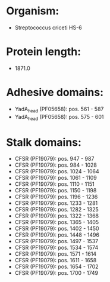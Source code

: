 * Organism:
- Streptococcus criceti HS-6
* Protein length:
- 1871.0
* Adhesive domains:
- YadA_head (PF05658): pos. 561 - 587
- YadA_head (PF05658): pos. 575 - 601
* Stalk domains:
- CFSR (PF19079): pos. 947 - 987
- CFSR (PF19079): pos. 984 - 1028
- CFSR (PF19079): pos. 1024 - 1064
- CFSR (PF19079): pos. 1061 - 1109
- CFSR (PF19079): pos. 1110 - 1151
- CFSR (PF19079): pos. 1150 - 1198
- CFSR (PF19079): pos. 1196 - 1236
- CFSR (PF19079): pos. 1233 - 1281
- CFSR (PF19079): pos. 1282 - 1325
- CFSR (PF19079): pos. 1322 - 1368
- CFSR (PF19079): pos. 1365 - 1405
- CFSR (PF19079): pos. 1402 - 1450
- CFSR (PF19079): pos. 1448 - 1496
- CFSR (PF19079): pos. 1497 - 1537
- CFSR (PF19079): pos. 1534 - 1574
- CFSR (PF19079): pos. 1571 - 1614
- CFSR (PF19079): pos. 1611 - 1658
- CFSR (PF19079): pos. 1654 - 1702
- CFSR (PF19079): pos. 1700 - 1749

